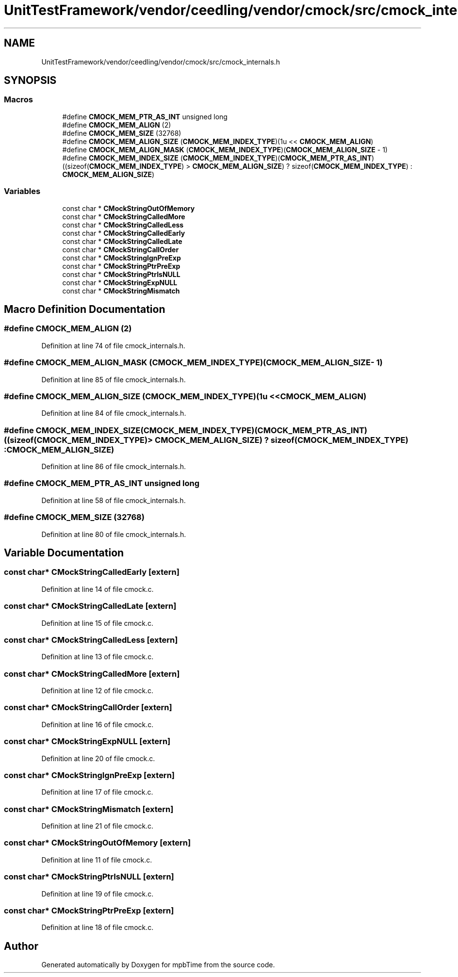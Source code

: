 .TH "UnitTestFramework/vendor/ceedling/vendor/cmock/src/cmock_internals.h" 3 "Thu Nov 18 2021" "mpbTime" \" -*- nroff -*-
.ad l
.nh
.SH NAME
UnitTestFramework/vendor/ceedling/vendor/cmock/src/cmock_internals.h
.SH SYNOPSIS
.br
.PP
.SS "Macros"

.in +1c
.ti -1c
.RI "#define \fBCMOCK_MEM_PTR_AS_INT\fP   unsigned long"
.br
.ti -1c
.RI "#define \fBCMOCK_MEM_ALIGN\fP   (2)"
.br
.ti -1c
.RI "#define \fBCMOCK_MEM_SIZE\fP   (32768)"
.br
.ti -1c
.RI "#define \fBCMOCK_MEM_ALIGN_SIZE\fP   (\fBCMOCK_MEM_INDEX_TYPE\fP)(1u << \fBCMOCK_MEM_ALIGN\fP)"
.br
.ti -1c
.RI "#define \fBCMOCK_MEM_ALIGN_MASK\fP   (\fBCMOCK_MEM_INDEX_TYPE\fP)(\fBCMOCK_MEM_ALIGN_SIZE\fP \- 1)"
.br
.ti -1c
.RI "#define \fBCMOCK_MEM_INDEX_SIZE\fP   (\fBCMOCK_MEM_INDEX_TYPE\fP)(\fBCMOCK_MEM_PTR_AS_INT\fP)((sizeof(\fBCMOCK_MEM_INDEX_TYPE\fP) > \fBCMOCK_MEM_ALIGN_SIZE\fP) ? sizeof(\fBCMOCK_MEM_INDEX_TYPE\fP) : \fBCMOCK_MEM_ALIGN_SIZE\fP)"
.br
.in -1c
.SS "Variables"

.in +1c
.ti -1c
.RI "const char * \fBCMockStringOutOfMemory\fP"
.br
.ti -1c
.RI "const char * \fBCMockStringCalledMore\fP"
.br
.ti -1c
.RI "const char * \fBCMockStringCalledLess\fP"
.br
.ti -1c
.RI "const char * \fBCMockStringCalledEarly\fP"
.br
.ti -1c
.RI "const char * \fBCMockStringCalledLate\fP"
.br
.ti -1c
.RI "const char * \fBCMockStringCallOrder\fP"
.br
.ti -1c
.RI "const char * \fBCMockStringIgnPreExp\fP"
.br
.ti -1c
.RI "const char * \fBCMockStringPtrPreExp\fP"
.br
.ti -1c
.RI "const char * \fBCMockStringPtrIsNULL\fP"
.br
.ti -1c
.RI "const char * \fBCMockStringExpNULL\fP"
.br
.ti -1c
.RI "const char * \fBCMockStringMismatch\fP"
.br
.in -1c
.SH "Macro Definition Documentation"
.PP 
.SS "#define CMOCK_MEM_ALIGN   (2)"

.PP
Definition at line 74 of file cmock_internals\&.h\&.
.SS "#define CMOCK_MEM_ALIGN_MASK   (\fBCMOCK_MEM_INDEX_TYPE\fP)(\fBCMOCK_MEM_ALIGN_SIZE\fP \- 1)"

.PP
Definition at line 85 of file cmock_internals\&.h\&.
.SS "#define CMOCK_MEM_ALIGN_SIZE   (\fBCMOCK_MEM_INDEX_TYPE\fP)(1u << \fBCMOCK_MEM_ALIGN\fP)"

.PP
Definition at line 84 of file cmock_internals\&.h\&.
.SS "#define CMOCK_MEM_INDEX_SIZE   (\fBCMOCK_MEM_INDEX_TYPE\fP)(\fBCMOCK_MEM_PTR_AS_INT\fP)((sizeof(\fBCMOCK_MEM_INDEX_TYPE\fP) > \fBCMOCK_MEM_ALIGN_SIZE\fP) ? sizeof(\fBCMOCK_MEM_INDEX_TYPE\fP) : \fBCMOCK_MEM_ALIGN_SIZE\fP)"

.PP
Definition at line 86 of file cmock_internals\&.h\&.
.SS "#define CMOCK_MEM_PTR_AS_INT   unsigned long"

.PP
Definition at line 58 of file cmock_internals\&.h\&.
.SS "#define CMOCK_MEM_SIZE   (32768)"

.PP
Definition at line 80 of file cmock_internals\&.h\&.
.SH "Variable Documentation"
.PP 
.SS "const char* CMockStringCalledEarly\fC [extern]\fP"

.PP
Definition at line 14 of file cmock\&.c\&.
.SS "const char* CMockStringCalledLate\fC [extern]\fP"

.PP
Definition at line 15 of file cmock\&.c\&.
.SS "const char* CMockStringCalledLess\fC [extern]\fP"

.PP
Definition at line 13 of file cmock\&.c\&.
.SS "const char* CMockStringCalledMore\fC [extern]\fP"

.PP
Definition at line 12 of file cmock\&.c\&.
.SS "const char* CMockStringCallOrder\fC [extern]\fP"

.PP
Definition at line 16 of file cmock\&.c\&.
.SS "const char* CMockStringExpNULL\fC [extern]\fP"

.PP
Definition at line 20 of file cmock\&.c\&.
.SS "const char* CMockStringIgnPreExp\fC [extern]\fP"

.PP
Definition at line 17 of file cmock\&.c\&.
.SS "const char* CMockStringMismatch\fC [extern]\fP"

.PP
Definition at line 21 of file cmock\&.c\&.
.SS "const char* CMockStringOutOfMemory\fC [extern]\fP"

.PP
Definition at line 11 of file cmock\&.c\&.
.SS "const char* CMockStringPtrIsNULL\fC [extern]\fP"

.PP
Definition at line 19 of file cmock\&.c\&.
.SS "const char* CMockStringPtrPreExp\fC [extern]\fP"

.PP
Definition at line 18 of file cmock\&.c\&.
.SH "Author"
.PP 
Generated automatically by Doxygen for mpbTime from the source code\&.

